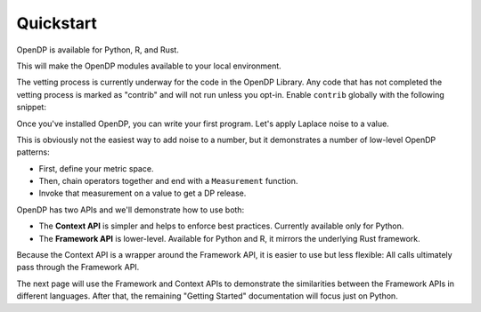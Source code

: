 Quickstart
==========

OpenDP is available for Python, R, and Rust.

.. tab-set::

    .. tab-item:: Python
        :sync: python

        Use ``pip`` to install the `opendp <https://pypi.org/project/opendp/>`_ package from PyPI:

        .. prompt:: bash

            pip install opendp

    .. tab-item:: R
        :sync: r

        First, make sure `Rust is installed <https://www.rust-lang.org/tools/install>`_.
        (The R package includes Rust source code which will be compiled during install.)

        Then, launch R and use ``install.packages``:

        .. code:: r

            install.packages('opendp', repos = 'https://opendp.r-universe.dev/')

    .. tab-item:: Rust
        :sync: rust

        In a new directory run ``cargo init`` and then specify OpenDP as a dependency in ``Cargo.toml``:

        .. literalinclude:: code/quickstart-framework-rust/Cargo-for-docs.toml
            :language: toml
            :start-after: init
            :end-before: /init


This will make the OpenDP modules available to your local environment.

The vetting process is currently underway for the code in the OpenDP Library.
Any code that has not completed the vetting process is marked as "contrib" and will not run unless you opt-in.
Enable ``contrib`` globally with the following snippet:

.. tab-set::

    .. tab-item:: Python
        :sync: python

        .. literalinclude:: code/quickstart-context.rst
            :language: python
            :start-after: init
            :end-before: /init

    .. tab-item:: R
        :sync: r

        .. literalinclude:: code/quickstart-framework.R
            :language: r
            :start-after: init
            :end-before: /init

    .. tab-item:: Rust
        :sync: rust

        In Rust, ``contrib`` is specified in ``Cargo.toml``.


Once you've installed OpenDP, you can write your first program.
Let's apply Laplace noise to a value.

.. tab-set::

    .. tab-item:: Python
        :sync: python

        .. literalinclude:: code/quickstart-context.rst
            :language: python
            :start-after: demo
            :end-before: /demo

    .. tab-item:: R
        :sync: r

        .. literalinclude:: code/quickstart-framework.R
            :language: r
            :start-after: demo
            :end-before: /demo

    .. tab-item:: Rust
        :sync: rust

        .. literalinclude:: code/quickstart-framework-rust/src/main.rs
            :language: rust
            :start-after: demo
            :end-before: /demo

This is obviously not the easiest way to add noise to a number,
but it demonstrates a number of low-level OpenDP patterns:

* First, define your metric space.
* Then, chain operators together and end with a ``Measurement`` function.
* Invoke that measurement on a value to get a DP release.

OpenDP has two APIs and we'll demonstrate how to use both:

* The **Context API** is simpler and helps to enforce best practices. Currently available only for Python.
* The **Framework API** is lower-level. Available for Python and R, it mirrors the underlying Rust framework.

Because the Context API is a wrapper around the Framework API, it is easier to use but less flexible:
All calls ultimately pass through the Framework API.

The next page will use the Framework and Context APIs to demonstrate the similarities between the Framework APIs in different languages.
After that, the remaining "Getting Started" documentation will focus just on Python.
